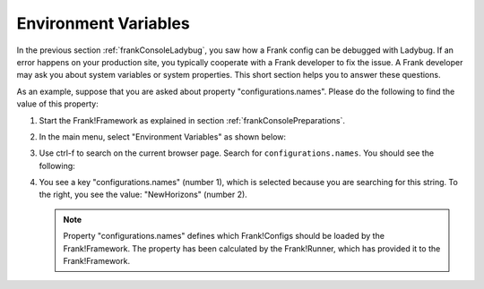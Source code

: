 .. _frankConsoleEnvironmentVariables:

Environment Variables
=====================

In the previous section :ref:`frankConsoleLadybug`, you saw how a Frank config can be debugged with Ladybug. If an error happens on your production site, you typically cooperate with a Frank developer to fix the issue. A Frank developer may ask you about system variables or system properties. This short section helps you to answer these questions.

As an example, suppose that you are asked about property "configurations.names". Please do the following to find the value of this property:

#. Start the Frank!Framework as explained in section :ref:`frankConsolePreparations`.
#. In the main menu, select "Environment Variables" as shown below:

   .. image:: mainMenuEnvironmentVariables.jpg

#. Use ctrl-f to search on the current browser page. Search for ``configurations.names``. You should see the following:

   .. image:: environmentVariablesSearchResult.jpg

#. You see a key "configurations.names" (number 1), which is selected because you are searching for this string. To the right, you see the value: "NewHorizons" (number 2).

   .. NOTE::

      Property "configurations.names" defines which Frank!Configs should be loaded by the Frank!Framework. The property has been calculated by the Frank!Runner, which has provided it to the Frank!Framework.